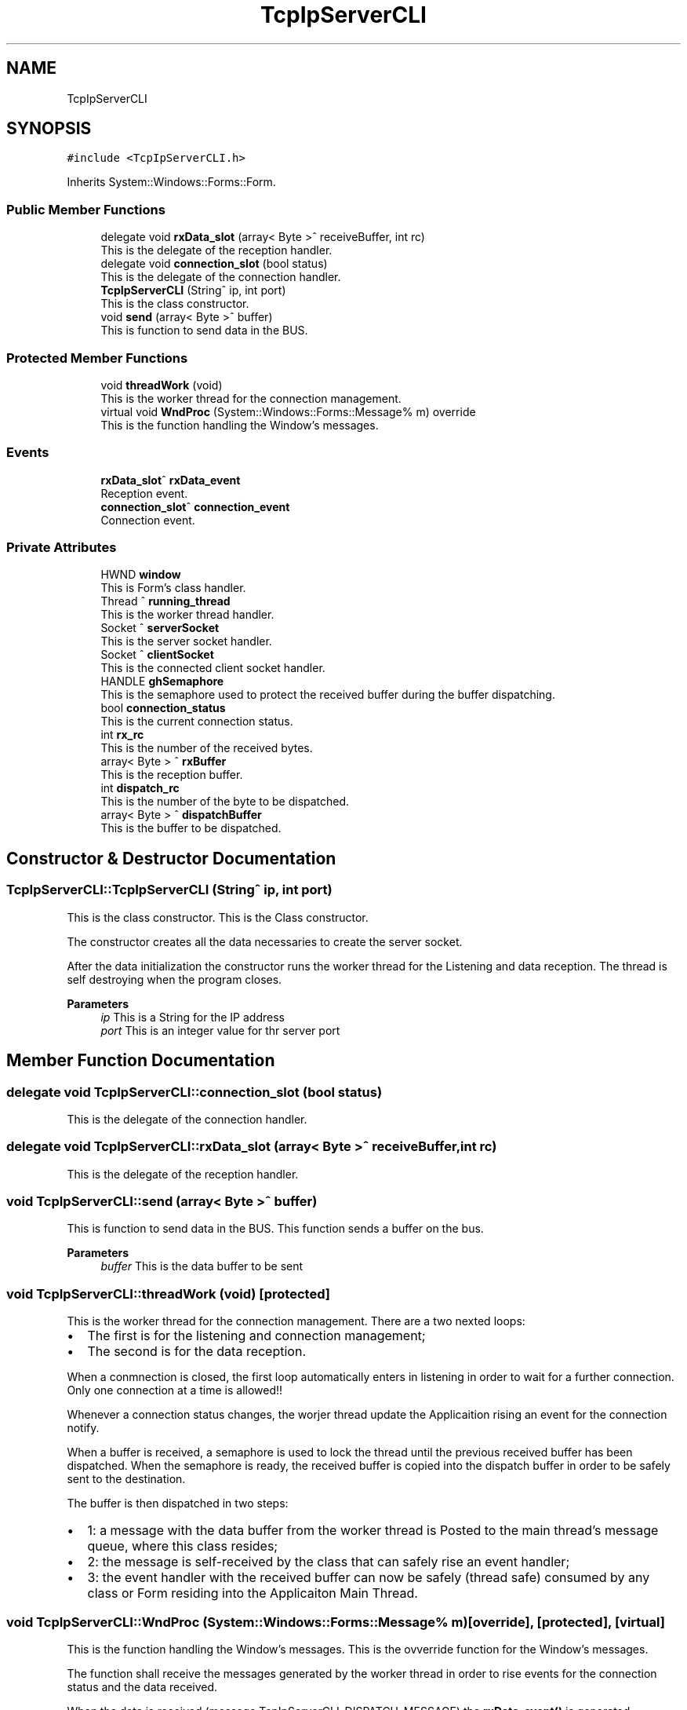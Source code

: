 .TH "TcpIpServerCLI" 3MCPU_MASTER Software Description" \" -*- nroff -*-
.ad l
.nh
.SH NAME
TcpIpServerCLI
.SH SYNOPSIS
.br
.PP
.PP
\fC#include <TcpIpServerCLI\&.h>\fP
.PP
Inherits System::Windows::Forms::Form\&.
.SS "Public Member Functions"

.in +1c
.ti -1c
.RI "delegate void \fBrxData_slot\fP (array< Byte >^ receiveBuffer, int rc)"
.br
.RI "This is the delegate of the reception handler\&. "
.ti -1c
.RI "delegate void \fBconnection_slot\fP (bool status)"
.br
.RI "This is the delegate of the connection handler\&. "
.ti -1c
.RI "\fBTcpIpServerCLI\fP (String^ ip, int port)"
.br
.RI "This is the class constructor\&. "
.ti -1c
.RI "void \fBsend\fP (array< Byte >^ buffer)"
.br
.RI "This is function to send data in the BUS\&. "
.in -1c
.SS "Protected Member Functions"

.in +1c
.ti -1c
.RI "void \fBthreadWork\fP (void)"
.br
.RI "This is the worker thread for the connection management\&. "
.ti -1c
.RI "virtual void \fBWndProc\fP (System::Windows::Forms::Message% m) override"
.br
.RI "This is the function handling the Window's messages\&. "
.in -1c
.SS "Events"

.in +1c
.ti -1c
.RI "\fBrxData_slot\fP^ \fBrxData_event\fP"
.br
.RI "Reception event\&. "
.ti -1c
.RI "\fBconnection_slot\fP^ \fBconnection_event\fP"
.br
.RI "Connection event\&. "
.in -1c
.SS "Private Attributes"

.in +1c
.ti -1c
.RI "HWND \fBwindow\fP"
.br
.RI "This is Form's class handler\&. "
.ti -1c
.RI "Thread ^ \fBrunning_thread\fP"
.br
.RI "This is the worker thread handler\&. "
.ti -1c
.RI "Socket ^ \fBserverSocket\fP"
.br
.RI "This is the server socket handler\&. "
.ti -1c
.RI "Socket ^ \fBclientSocket\fP"
.br
.RI "This is the connected client socket handler\&. "
.ti -1c
.RI "HANDLE \fBghSemaphore\fP"
.br
.RI "This is the semaphore used to protect the received buffer during the buffer dispatching\&. "
.ti -1c
.RI "bool \fBconnection_status\fP"
.br
.RI "This is the current connection status\&. "
.ti -1c
.RI "int \fBrx_rc\fP"
.br
.RI "This is the number of the received bytes\&. "
.ti -1c
.RI "array< Byte > ^ \fBrxBuffer\fP"
.br
.RI "This is the reception buffer\&. "
.ti -1c
.RI "int \fBdispatch_rc\fP"
.br
.RI "This is the number of the byte to be dispatched\&. "
.ti -1c
.RI "array< Byte > ^ \fBdispatchBuffer\fP"
.br
.RI "This is the buffer to be dispatched\&. "
.in -1c
.SH "Constructor & Destructor Documentation"
.PP 
.SS "TcpIpServerCLI::TcpIpServerCLI (String^ ip, int port)"

.PP
This is the class constructor\&. This is the Class constructor\&.
.PP
The constructor creates all the data necessaries to create the server socket\&.
.PP
After the data initialization the constructor runs the worker thread for the Listening and data reception\&. The thread is self destroying when the program closes\&.
.PP
\fBParameters\fP
.RS 4
\fIip\fP This is a String for the IP address
.br
\fIport\fP This is an integer value for thr server port
.RE
.PP

.SH "Member Function Documentation"
.PP 
.SS "delegate void TcpIpServerCLI::connection_slot (bool status)"

.PP
This is the delegate of the connection handler\&. 
.SS "delegate void TcpIpServerCLI::rxData_slot (array< Byte >^ receiveBuffer, int rc)"

.PP
This is the delegate of the reception handler\&. 
.SS "void TcpIpServerCLI::send (array< Byte >^ buffer)"

.PP
This is function to send data in the BUS\&. This function sends a buffer on the bus\&.
.PP
\fBParameters\fP
.RS 4
\fIbuffer\fP This is the data buffer to be sent
.RE
.PP

.SS "void TcpIpServerCLI::threadWork (void)\fC [protected]\fP"

.PP
This is the worker thread for the connection management\&. There are a two nexted loops:
.IP "\(bu" 2
The first is for the listening and connection management;
.br

.IP "\(bu" 2
The second is for the data reception\&.
.PP
.PP
When a conmnection is closed, the first loop automatically enters in listening in order to wait for a further connection\&. Only one connection at a time is allowed!!
.PP
Whenever a connection status changes, the worjer thread update the Applicaition rising an event for the connection notify\&.
.PP
When a buffer is received, a semaphore is used to lock the thread until the previous received buffer has been dispatched\&. When the semaphore is ready, the received buffer is copied into the dispatch buffer in order to be safely sent to the destination\&.
.PP
The buffer is then dispatched in two steps:
.IP "\(bu" 2
1: a message with the data buffer from the worker thread is Posted to the main thread's message queue, where this class resides;
.IP "\(bu" 2
2: the message is self-received by the class that can safely rise an event handler;
.IP "\(bu" 2
3: the event handler with the received buffer can now be safely (thread safe) consumed by any class or Form residing into the Applicaiton Main Thread\&.
.PP

.SS "void TcpIpServerCLI::WndProc (System::Windows::Forms::Message% m)\fC [override]\fP, \fC [protected]\fP, \fC [virtual]\fP"

.PP
This is the function handling the Window's messages\&. This is the ovverride function for the Window's messages\&.
.PP
The function shall receive the messages generated by the worker thread in order to rise events for the connection status and the data received\&.
.PP
When the data is received (message TcpIpServerCLI_DISPATCH_MESSAGE) the \fBrxData_event()\fP is generated\&.
.PP
When the client gets a connection with the server (message TcpIpServerCLI_CONNECTION_MESSAGE) the \fBconnection_event(true)\fP is generated\&.
.PP
When the client losts a connection with the server (message TcpIpServerCLI_DISCONNECTION_MESSAGE) the \fBconnection_event(false)\fP is generated\&.
.PP
\fBParameters\fP
.RS 4
\fIm\fP 
.RE
.PP

.SH "Member Data Documentation"
.PP 
.SS "Socket ^ TcpIpServerCLI::clientSocket\fC [private]\fP"

.PP
This is the connected client socket handler\&. 
.SS "bool TcpIpServerCLI::connection_status\fC [private]\fP"

.PP
This is the current connection status\&. 
.SS "int TcpIpServerCLI::dispatch_rc\fC [private]\fP"

.PP
This is the number of the byte to be dispatched\&. 
.SS "array<Byte> ^ TcpIpServerCLI::dispatchBuffer\fC [private]\fP"

.PP
This is the buffer to be dispatched\&. 
.SS "HANDLE TcpIpServerCLI::ghSemaphore\fC [private]\fP"

.PP
This is the semaphore used to protect the received buffer during the buffer dispatching\&. 
.SS "Thread ^ TcpIpServerCLI::running_thread\fC [private]\fP"

.PP
This is the worker thread handler\&. 
.SS "int TcpIpServerCLI::rx_rc\fC [private]\fP"

.PP
This is the number of the received bytes\&. 
.SS "array<Byte> ^ TcpIpServerCLI::rxBuffer\fC [private]\fP"

.PP
This is the reception buffer\&. 
.SS "Socket ^ TcpIpServerCLI::serverSocket\fC [private]\fP"

.PP
This is the server socket handler\&. 
.SS "HWND TcpIpServerCLI::window\fC [private]\fP"

.PP
This is Form's class handler\&. 
.SH "Event Documentation"
.PP 
.SS "\fBconnection_slot\fP^ TcpIpServerCLI::connection_event"

.PP
Connection event\&. 
.SS "\fBrxData_slot\fP^ TcpIpServerCLI::rxData_event"

.PP
Reception event\&. 

.SH "Author"
.PP 
Generated automatically by Doxygen for MCPU_MASTER Software Description from the source code\&.
